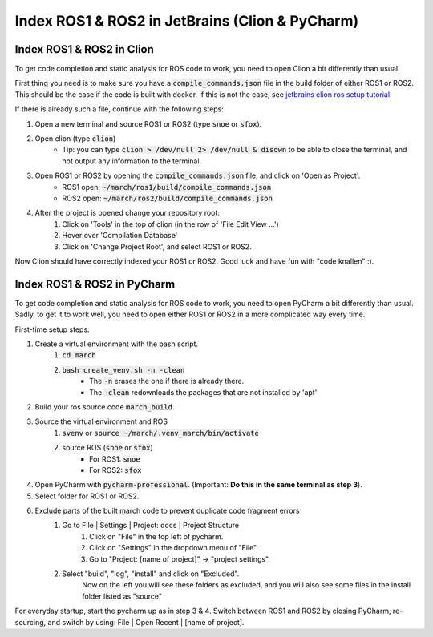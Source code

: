 .. _ros-cpp-clion:

Index ROS1 & ROS2 in JetBrains (Clion & PyCharm)
================================================


Index ROS1 & ROS2 in Clion
^^^^^^^^^^^^^^^^^^^^^^^^^^
To get code completion and static analysis for ROS code to work, you need to open Clion a bit differently than usual.

First thing you need is to make sure you have a :code:`compile_commands.json` file in the build folder of either ROS1
or ROS2. This should be the case if the code is built with docker. If this is not the case, see
`jetbrains clion ros setup tutorial <https://www.jetbrains.com/help/clion/ros-setup-tutorial.html>`_.

If there is already such a file, continue with the following steps:

#. Open a new terminal and source ROS1 or ROS2 (type :code:`snoe` or :code:`sfox`).
#. Open clion (type :code:`clion`)
    * Tip: you can type :code:`clion > /dev/null 2> /dev/null & disown` to be able to close the terminal, and not output any information to the terminal.
#. Open ROS1 or ROS2 by opening the :code:`compile_commands.json` file, and click on 'Open as Project'.
    * ROS1 open: :code:`~/march/ros1/build/compile_commands.json`
    * ROS2 open: :code:`~/march/ros2/build/compile_commands.json`
#. After the project is opened change your repository root:
    #. Click on 'Tools' in the top of clion (in the row of 'File Edit View ...')
    #. Hover over 'Compilation Database'
    #. Click on 'Change Project Root', and select ROS1 or ROS2.

Now Clion should have correctly indexed your ROS1 or ROS2. Good luck and have fun with "code knallen" :).

Index ROS1 & ROS2 in PyCharm
^^^^^^^^^^^^^^^^^^^^^^^^^^^^
To get code completion and static analysis for ROS code to work, you need to open PyCharm a bit differently than usual.
Sadly, to get it to work well, you need to open either ROS1 or ROS2 in a more complicated way every time.

First-time setup steps:

#. Create a virtual environment with the bash script.
    #. :code:`cd march`
    #. :code:`bash create_venv.sh -n -clean`
        * The :code:`-n` erases the one if there is already there.
        * The :code:`-clean` redownloads the packages that are not installed by 'apt'
#. Build your ros source code :code:`march_build`.
#. Source the virtual environment and ROS
    #. :code:`svenv` or :code:`source ~/march/.venv_march/bin/activate`
    #. source ROS (:code:`snoe` or :code:`sfox`)
        * For ROS1: :code:`snoe`
        * For ROS2: :code:`sfox`
#. Open PyCharm with :code:`pycharm-professional`. (Important: **Do this in the same terminal as step 3**).
#. Select folder for ROS1 or ROS2.
#. Exclude parts of the built march code to prevent duplicate code fragment errors
    #. Go to File | Settings | Project: docs | Project Structure
        #. Click on "File" in the top left of pycharm.
        #. Click on "Settings" in the dropdown menu of "File".
        #. Go to "Project: [name of project]" -> "project settings".
    #. Select "build", "log", "install" and click on "Excluded".
        Now on the left you will see these folders as excluded,
        and you will also see some files in the install folder listed as "source"

For everyday startup, start the pycharm up as in step 3 & 4.
Switch between ROS1 and ROS2 by closing PyCharm, re-sourcing, and switch by using: File | Open Recent | [name of project].

